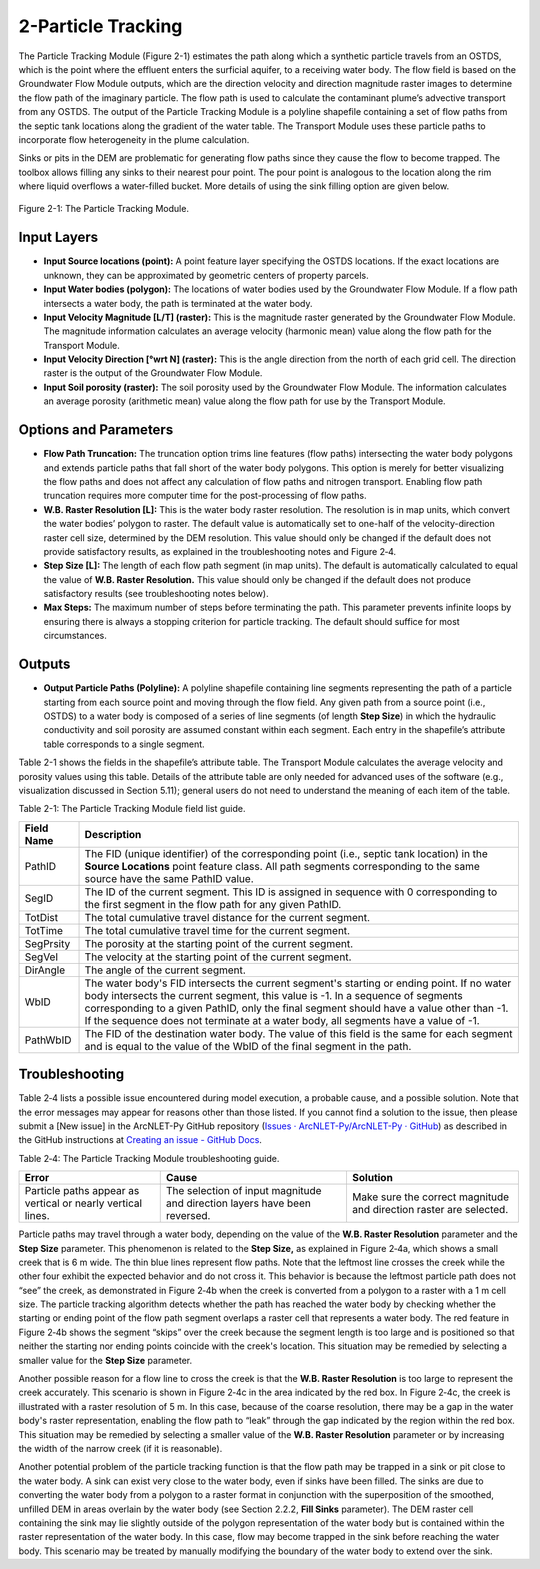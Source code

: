 .. _particletracking:

2-Particle Tracking
===================

The Particle Tracking Module (Figure 2-1) estimates the path along which
a synthetic particle travels from an OSTDS, which is the point where the
effluent enters the surficial aquifer, to a receiving water body. The
flow field is based on the Groundwater Flow Module outputs, which are
the direction velocity and direction magnitude raster images to
determine the flow path of the imaginary particle. The flow path is used
to calculate the contaminant plume’s advective transport from any OSTDS.
The output of the Particle Tracking Module is a polyline shapefile
containing a set of flow paths from the septic tank locations along the
gradient of the water table. The Transport Module uses these particle
paths to incorporate flow heterogeneity in the plume calculation.

Sinks or pits in the DEM are problematic for generating flow paths since
they cause the flow to become trapped. The toolbox allows filling any
sinks to their nearest pour point. The pour point is analogous to the
location along the rim where liquid overflows a water-filled bucket.
More details of using the sink filling option are given below.

.. figure:: ./media/particletrackingMedia/media/image1.png
   :align: center
   :alt: A screenshot of a computer Description automatically generated
   :width: 4.57356in
   :height: 4.42167in

   Figure 2-1: The Particle Tracking Module.

Input Layers
------------

-  **Input Source locations (point):** A point feature layer specifying
   the OSTDS locations. If the exact locations are unknown, they can be
   approximated by geometric centers of property parcels.

-  **Input Water bodies (polygon):** The locations of water bodies used
   by the Groundwater Flow Module. If a flow path intersects a water
   body, the path is terminated at the water body.

-  **Input Velocity Magnitude [L/T] (raster):** This is the magnitude
   raster generated by the Groundwater Flow Module. The magnitude
   information calculates an average velocity (harmonic mean) value
   along the flow path for the Transport Module.

-  **Input Velocity Direction [°wrt N] (raster):** This is the angle
   direction from the north of each grid cell. The direction raster is
   the output of the Groundwater Flow Module.

-  **Input Soil porosity (raster):** The soil porosity used by the
   Groundwater Flow Module. The information calculates an average
   porosity (arithmetic mean) value along the flow path for use by the
   Transport Module.

Options and Parameters
----------------------

-  **Flow Path Truncation:** The truncation option trims line features
   (flow paths) intersecting the water body polygons and extends
   particle paths that fall short of the water body polygons. This
   option is merely for better visualizing the flow paths and does not
   affect any calculation of flow paths and nitrogen transport. Enabling
   flow path truncation requires more computer time for the
   post-processing of flow paths.

-  **W.B. Raster Resolution [L]:** This is the water body raster
   resolution. The resolution is in map units, which convert the water
   bodies’ polygon to raster. The default value is automatically set to
   one-half of the velocity-direction raster cell size, determined by
   the DEM resolution. This value should only be changed if the default
   does not provide satisfactory results, as explained in the
   troubleshooting notes and Figure 2‑4.\ 

-  **Step Size [L]:** The length of each flow path segment (in
   map units). The default is automatically calculated to equal the value
   of **W.B. Raster Resolution.** This value should only be changed if the
   default does not produce satisfactory results (see troubleshooting notes
   below).\ 

-  **Max Steps:** The maximum number of steps before terminating
   the path. This parameter prevents infinite loops by ensuring there is
   always a stopping criterion for particle tracking. The default should
   suffice for most circumstances.

Outputs
-------

-  **Output Particle Paths (Polyline):** A polyline shapefile containing
   line segments representing the path of a particle starting from each
   source point and moving through the flow field. Any given path from a
   source point (i.e., OSTDS) to a water body is composed of a series of
   line segments (of length **Step Size**) in which the hydraulic
   conductivity and soil porosity are assumed constant within each segment.
   Each entry in the shapefile’s attribute table corresponds to a single
   segment.

Table 2-1 shows the fields in the shapefile’s attribute table. The
Transport Module calculates the average velocity and porosity values
using this table. Details of the attribute table are only needed for
advanced uses of the software (e.g., visualization discussed in Section
5.11); general users do not need to understand the meaning of each item
of the table.

Table 2-1: The Particle Tracking Module field list guide.

+--------------------+-------------------------------------------------+
|    **Field Name**  |    **Description**                              |
+====================+=================================================+
|    PathID          |    The FID (unique identifier) of the           |
|                    |    corresponding point (i.e., septic tank       |
|                    |    location) in the **Source Locations** point  |
|                    |    feature class. All path segments             |
|                    |    corresponding to the same source have the    |
|                    |    same PathID value.                           |
+--------------------+-------------------------------------------------+
|    SegID           |    The ID of the current segment. This ID is    |
|                    |    assigned in sequence with 0 corresponding to |
|                    |    the first segment in the flow path for any   |
|                    |    given PathID.                                |
+--------------------+-------------------------------------------------+
|    TotDist         |    The total cumulative travel distance for the |
|                    |    current segment.                             |
+--------------------+-------------------------------------------------+
|    TotTime         |    The total cumulative travel time for the     |
|                    |    current segment.                             |
+--------------------+-------------------------------------------------+
|    SegPrsity       |    The porosity at the starting point of the    |
|                    |    current segment.                             |
+--------------------+-------------------------------------------------+
|    SegVel          |    The velocity at the starting point of the    |
|                    |    current segment.                             |
+--------------------+-------------------------------------------------+
|    DirAngle        |    The angle of the current segment.            |
+--------------------+-------------------------------------------------+
|    WbID            |    The water body's FID intersects the current  |
|                    |    segment's starting or ending point. If no    |
|                    |    water body intersects the current segment,   |
|                    |    this value is -1. In a sequence of segments  |
|                    |    corresponding to a given PathID, only the    |
|                    |    final segment should have a value other than |
|                    |    -1. If the sequence does not terminate at a  |
|                    |    water body, all segments have a value of -1. |
+--------------------+-------------------------------------------------+
|    PathWbID        |    The FID of the destination water body. The   |
|                    |    value of this field is the same for each     |
|                    |    segment and is equal to the value of the     |
|                    |    WbID of the final segment in the path.       |
+--------------------+-------------------------------------------------+

Troubleshooting
---------------

Table 2‑4 lists a possible issue encountered during model execution, a
probable cause, and a possible solution. Note that the error messages
may appear for reasons other than those listed. If you cannot find a
solution to the issue, then please submit a [New issue] in the
ArcNLET-Py GitHub repository (`Issues · ArcNLET-Py/ArcNLET-Py ·
GitHub <https://github.com/ArcNLET-Py/ArcNLET-Py/issues>`__) as
described in the GitHub instructions at `Creating an issue - GitHub
Docs <https://docs.github.com/en/issues/tracking-your-work-with-issues/creating-an-issue>`__.

Table 2‑4: The Particle Tracking Module troubleshooting guide.

+---------------------+-----------------------+-----------------------+
|    **Error**        |    **Cause**          |    **Solution**       |
+=====================+=======================+=======================+
|    Particle paths   |    The selection of   |    Make sure the      |
|    appear as        |    input magnitude    |    correct magnitude  |
|    vertical or      |    and direction      |    and direction      |
|    nearly vertical  |    layers have been   |    raster are         |
|    lines.           |    reversed.          |    selected.          |
+---------------------+-----------------------+-----------------------+

Particle paths may travel through a water body, depending on the value
of the **W.B. Raster Resolution** parameter and the **Step Size**
parameter. This phenomenon is related to the **Step Size,** as explained
in Figure 2‑4a, which shows a small creek that is 6 m wide. The thin
blue lines represent flow paths. Note that the leftmost line crosses the
creek while the other four exhibit the expected behavior and do not
cross it. This behavior is because the leftmost particle path does not
“see” the creek, as demonstrated in Figure 2‑4b when the creek is
converted from a polygon to a raster with a 1 m cell size. The particle
tracking algorithm detects whether the path has reached the water body
by checking whether the starting or ending point of the flow path
segment overlaps a raster cell that represents a water body. The red
feature in Figure 2‑4b shows the segment “skips” over the creek because
the segment length is too large and is positioned so that neither the
starting nor ending points coincide with the creek's location. This
situation may be remedied by selecting a smaller value for the **Step
Size** parameter.

.. rst-class:: center 

|image4|\ |image3|\ |image2|\ 

.. raw:: html

   <div style="text-align:center;">
      Figure 2‑4: Possible scenarios of the particle paths crossing a thin 
      waterbody. The paths pass the water body (Figure 2‑4a (left)). The cell 
      sizes of (Figure 2‑4b(center)) and (Figures Figure 2‑4c(right)) are 1 
      meter and 5 meters, respectively.
   </div>
   <br> <!-- Add a line break here --></br>
   
Another possible reason for a flow line to cross the creek is that the
**W.B. Raster Resolution** is too large to represent the creek
accurately. This scenario is shown in Figure 2‑4c in the area indicated
by the red box. In Figure 2‑4c, the creek is illustrated with a raster
resolution of 5 m. In this case, because of the coarse resolution, there
may be a gap in the water body's raster representation, enabling the
flow path to “leak” through the gap indicated by the region within the
red box. This situation may be remedied by selecting a smaller value of
the **W.B. Raster Resolution** parameter or by increasing the width of
the narrow creek (if it is reasonable).

Another potential problem of the particle tracking function is that the
flow path may be trapped in a sink or pit close to the water body. A
sink can exist very close to the water body, even if sinks have been
filled. The sinks are due to converting the water body from a polygon to
a raster format in conjunction with the superposition of the smoothed,
unfilled DEM in areas overlain by the water body (see Section 2.2.2,
**Fill Sinks** parameter). The DEM raster cell containing the sink may
lie slightly outside of the polygon representation of the water body but
is contained within the raster representation of the water body. In this
case, flow may become trapped in the sink before reaching the water
body. This scenario may be treated by manually modifying the boundary of
the water body to extend over the sink.

.. |image1| image:: ./media/particletrackingMedia/media/image1.png
   :align: middle
   :width: 4.57292in
   :height: 4.41958in
.. |image2| image:: ./media/particletrackingMedia/media/image4.png
   :align: middle
   :width: 1.98in
   :height: 1.75867in
.. |image3| image:: ./media/particletrackingMedia/media/image3.png
   :align: middle
   :width: 1.98in
   :height: 1.75868in
.. |image4| image:: ./media/particletrackingMedia/media/image2.png
   :align: middle
   :width: 1.98in
   :height: 1.75931in
